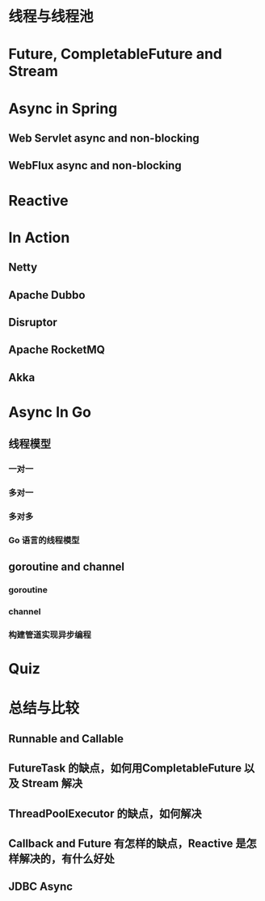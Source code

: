 
* 线程与线程池

* Future, CompletableFuture and Stream

* Async in Spring

** Web Servlet async and non-blocking

** WebFlux async and non-blocking

* Reactive

* In Action

** Netty

** Apache Dubbo

** Disruptor

** Apache RocketMQ

** Akka

* Async In Go

** 线程模型

*** 一对一

*** 多对一

*** 多对多

*** Go 语言的线程模型

** goroutine and channel

*** goroutine

*** channel

*** 构建管道实现异步编程

* Quiz

* 总结与比较

** Runnable and Callable

** FutureTask 的缺点，如何用CompletableFuture 以及 Stream 解决

** ThreadPoolExecutor 的缺点，如何解决

** Callback and Future 有怎样的缺点，Reactive 是怎样解决的，有什么好处

** JDBC Async
